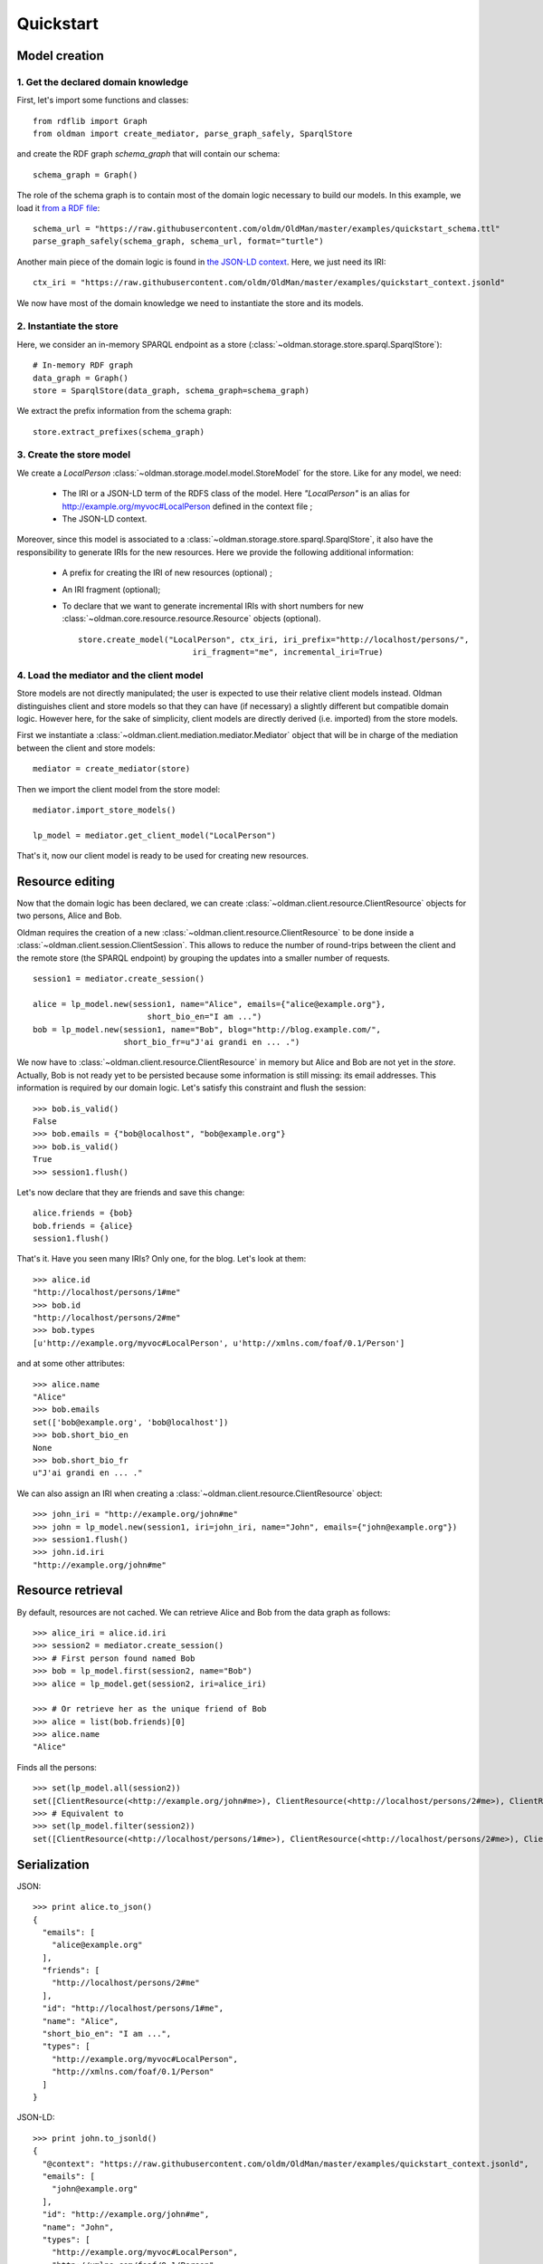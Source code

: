 .. _quickstart:

==========
Quickstart
==========

Model creation
==============

1. Get the declared domain knowledge
------------------------------------

First, let's import some functions and classes::

    from rdflib import Graph
    from oldman import create_mediator, parse_graph_safely, SparqlStore

and create the RDF graph `schema_graph` that will contain our schema::

    schema_graph = Graph()

The role of the schema graph is to contain most of the domain logic necessary to build our models.
In this example, we load it
`from a RDF file <https://github.com/oldm/OldMan/blob/master/examples/quickstart_schema.ttl>`_::

    schema_url = "https://raw.githubusercontent.com/oldm/OldMan/master/examples/quickstart_schema.ttl"
    parse_graph_safely(schema_graph, schema_url, format="turtle")

Another main piece of the domain logic is found in
`the JSON-LD context <https://github.com/oldm/OldMan/blob/master/examples/quickstart_context.jsonld>`_.
Here, we just need its IRI::

    ctx_iri = "https://raw.githubusercontent.com/oldm/OldMan/master/examples/quickstart_context.jsonld"

We now have most of the domain knowledge we need to instantiate the store and its models.

2. Instantiate the store
------------------------

Here, we consider an in-memory SPARQL endpoint as a store (:class:`~oldman.storage.store.sparql.SparqlStore`)::

    # In-memory RDF graph
    data_graph = Graph()
    store = SparqlStore(data_graph, schema_graph=schema_graph)

We extract the prefix information from the schema graph::

    store.extract_prefixes(schema_graph)


3. Create the store model
-------------------------

We create a `LocalPerson` :class:`~oldman.storage.model.model.StoreModel` for the store.
Like for any model, we need:
 * The IRI or a JSON-LD term of the RDFS class of the model. Here `"LocalPerson"` is an alias
   for `<http://example.org/myvoc#LocalPerson>`_ defined in the context file ;
 * The JSON-LD context.
Moreover, since this model is associated to a :class:`~oldman.storage.store.sparql.SparqlStore`, it also have
the responsibility to generate IRIs for the new resources. Here we provide the following additional information:
 * A prefix for creating the IRI of new resources (optional) ;
 * An IRI fragment (optional);
 * To declare that we want to generate incremental IRIs with short numbers
   for new :class:`~oldman.core.resource.resource.Resource` objects (optional). ::

    store.create_model("LocalPerson", ctx_iri, iri_prefix="http://localhost/persons/",
                            iri_fragment="me", incremental_iri=True)


4. Load the mediator and the client model
-----------------------------------------
Store models are not directly manipulated; the user is expected to use their relative client models instead.
Oldman distinguishes client and store models so that they can have (if necessary) a slightly different but compatible domain logic.
However here, for the sake of simplicity, client models are directly derived (i.e. imported) from the store models.

First we instantiate a :class:`~oldman.client.mediation.mediator.Mediator` object that will be in charge of the mediation
between the client and store models::

    mediator = create_mediator(store)


Then we import the client model from the store model::

    mediator.import_store_models()

    lp_model = mediator.get_client_model("LocalPerson")

That's it, now our client model is ready to be used for creating new resources.

Resource editing
================

Now that the domain logic has been declared, we can create :class:`~oldman.client.resource.ClientResource` objects
for two persons, Alice and Bob.

Oldman requires the creation of a new :class:`~oldman.client.resource.ClientResource` to be done
inside a :class:`~oldman.client.session.ClientSession`.
This allows to reduce the number of round-trips between the client and the remote store (the SPARQL endpoint)
by grouping the updates into a smaller number of requests. ::

    session1 = mediator.create_session()

    alice = lp_model.new(session1, name="Alice", emails={"alice@example.org"},
                            short_bio_en="I am ...")
    bob = lp_model.new(session1, name="Bob", blog="http://blog.example.com/",
                       short_bio_fr=u"J'ai grandi en ... .")

We now have to :class:`~oldman.client.resource.ClientResource` in memory but Alice and Bob are not yet
in the `store`.
Actually, Bob is not ready yet to be persisted because some information is still missing: its email addresses.
This information is required by our domain logic. Let's satisfy this constraint and flush the session::

    >>> bob.is_valid()
    False
    >>> bob.emails = {"bob@localhost", "bob@example.org"}
    >>> bob.is_valid()
    True
    >>> session1.flush()

Let's now declare that they are friends and save this change::

    alice.friends = {bob}
    bob.friends = {alice}
    session1.flush()

That's it. Have you seen many IRIs? Only one, for the blog.
Let's look at them::

    >>> alice.id
    "http://localhost/persons/1#me"
    >>> bob.id
    "http://localhost/persons/2#me"
    >>> bob.types
    [u'http://example.org/myvoc#LocalPerson', u'http://xmlns.com/foaf/0.1/Person']

and at some other attributes::

    >>> alice.name
    "Alice"
    >>> bob.emails
    set(['bob@example.org', 'bob@localhost'])
    >>> bob.short_bio_en
    None
    >>> bob.short_bio_fr
    u"J'ai grandi en ... ."

We can also assign an IRI when creating a :class:`~oldman.client.resource.ClientResource` object::

    >>> john_iri = "http://example.org/john#me"
    >>> john = lp_model.new(session1, iri=john_iri, name="John", emails={"john@example.org"})
    >>> session1.flush()
    >>> john.id.iri
    "http://example.org/john#me"


Resource retrieval
==================

By default, resources are not cached.
We can retrieve Alice and Bob from the data graph as follows::

    >>> alice_iri = alice.id.iri
    >>> session2 = mediator.create_session()
    >>> # First person found named Bob
    >>> bob = lp_model.first(session2, name="Bob")
    >>> alice = lp_model.get(session2, iri=alice_iri)

    >>> # Or retrieve her as the unique friend of Bob
    >>> alice = list(bob.friends)[0]
    >>> alice.name
    "Alice"

Finds all the persons::

    >>> set(lp_model.all(session2))
    set([ClientResource(<http://example.org/john#me>), ClientResource(<http://localhost/persons/2#me>), ClientResource(<http://localhost/persons/1#me>)])
    >>> # Equivalent to
    >>> set(lp_model.filter(session2))
    set([ClientResource(<http://localhost/persons/1#me>), ClientResource(<http://localhost/persons/2#me>), ClientResource(<http://example.org/john#me>)])


Serialization
=============
JSON::

    >>> print alice.to_json()
    {
      "emails": [
        "alice@example.org"
      ],
      "friends": [
        "http://localhost/persons/2#me"
      ],
      "id": "http://localhost/persons/1#me",
      "name": "Alice",
      "short_bio_en": "I am ...",
      "types": [
        "http://example.org/myvoc#LocalPerson",
        "http://xmlns.com/foaf/0.1/Person"
      ]
    }

JSON-LD::

    >>> print john.to_jsonld()
    {
      "@context": "https://raw.githubusercontent.com/oldm/OldMan/master/examples/quickstart_context.jsonld",
      "emails": [
        "john@example.org"
      ],
      "id": "http://example.org/john#me",
      "name": "John",
      "types": [
        "http://example.org/myvoc#LocalPerson",
        "http://xmlns.com/foaf/0.1/Person"
      ]
    }

Turtle::

    >>> print bob.to_rdf("turtle")
    @prefix bio: <http://purl.org/vocab/bio/0.1/> .
    @prefix foaf: <http://xmlns.com/foaf/0.1/> .
    @prefix myvoc: <http://example.org/myvoc#> .
    @prefix rdf: <http://www.w3.org/1999/02/22-rdf-syntax-ns#> .
    @prefix rdfs: <http://www.w3.org/2000/01/rdf-schema#> .
    @prefix xml: <http://www.w3.org/XML/1998/namespace> .
    @prefix xsd: <http://www.w3.org/2001/XMLSchema#> .

    <http://localhost/persons/2#me> a myvoc:LocalPerson,
            foaf:Person ;
        bio:olb "J'ai grandi en ... ."@fr ;
        foaf:knows <http://localhost/persons/1#me> ;
        foaf:mbox "bob@example.org"^^xsd:string,
            "bob@localhost"^^xsd:string ;
        foaf:name "Bob"^^xsd:string ;
        foaf:weblog <http://blog.example.com/> .

Validation
==========
Validation is also there::

    >>> # Email is required
    >>> lp_model.new(session1, name="Jack")
    >>> session1.flush()
    oldman.core.exception.OMRequiredPropertyError: emails

    >>> # Invalid email
    >>> bob.emails = {'you_wont_email_me'}
    oldman.core.exception.OMAttributeTypeCheckError: you_wont_email_me is not a valid email (bad format)

    >>> # Not a set
    >>> bob.emails = "bob@example.com"
    oldman.core.exception.OMAttributeTypeCheckError: A container (<type 'set'>) was expected instead of <type 'str'>

    >>> # Invalid name
    >>> bob.name = 5
    oldman.core.exception.OMAttributeTypeCheckError: 5 is not a (<type 'str'>, <type 'unicode'>)

    >>> session1.close()
    >>> session2.close()


Domain logic
============

Here is the declared domain logic that we used:

JSON-LD context `<https://raw.githubusercontent.com/oldm/OldMan/master/examples/quickstart_context.jsonld>`_::

    {
      "@context": {
        "xsd": "http://www.w3.org/2001/XMLSchema#",
        "foaf": "http://xmlns.com/foaf/0.1/",
        "bio": "http://purl.org/vocab/bio/0.1/",
        "myvoc": "http://example.org/myvoc#",
        "Person": "foaf:Person",
        "LocalPerson": "myvoc:LocalPerson",
        "id": "@id",
        "types": "@type",
        "friends": {
          "@id": "foaf:knows",
          "@type": "@id",
          "@container": "@set"
        },
        "short_bio_fr": {
          "@id": "bio:olb",
          "@language": "fr"
        },
        "name": {
          "@id": "foaf:name",
          "@type": "xsd:string"
        },
        "emails": {
          "@id": "foaf:mbox",
          "@type": "xsd:string",
          "@container": "@set"
        },
        "blog": {
          "@id": "foaf:weblog",
          "@type": "@id"
        },
        "short_bio_en": {
          "@id": "bio:olb",
          "@language": "en"
        }
      }
    }


Schema (uses the Hydra vocabulary) `<https://raw.githubusercontent.com/oldm/OldMan/master/examples/quickstart_schema.ttl>`_::

    @prefix bio: <http://purl.org/vocab/bio/0.1/> .
    @prefix foaf: <http://xmlns.com/foaf/0.1/> .
    @prefix hydra: <http://www.w3.org/ns/hydra/core#> .
    @prefix myvoc: <http://example.org/myvoc#> .
    @prefix rdfs: <http://www.w3.org/2000/01/rdf-schema#> .

    # Properties that may be given to a foaf:Person (no requirement)
    foaf:Person a hydra:Class ;
        hydra:supportedProperty [ hydra:property foaf:mbox ],
            [ hydra:property foaf:weblog ],
            [ hydra:property foaf:name ],
            [ hydra:property bio:olb ],
            [ hydra:property foaf:knows ].

    # Local version of a Person with requirements
    myvoc:LocalPerson a hydra:Class ;
        rdfs:subClassOf foaf:Person ;
        hydra:supportedProperty [ hydra:property foaf:mbox ;
                hydra:required true ],
            [ hydra:property foaf:name ;
                hydra:required true ].

